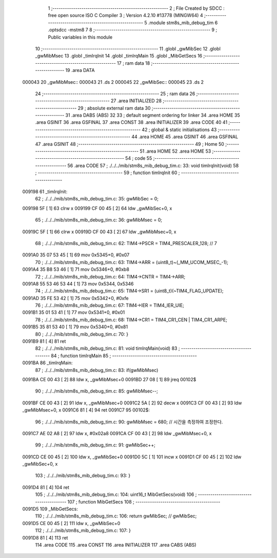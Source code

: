                                       1 ;--------------------------------------------------------
                                      2 ; File Created by SDCC : free open source ISO C Compiler 
                                      3 ; Version 4.2.10 #13778 (MINGW64)
                                      4 ;--------------------------------------------------------
                                      5 	.module stm8s_mib_debug_tim
                                      6 	.optsdcc -mstm8
                                      7 	
                                      8 ;--------------------------------------------------------
                                      9 ; Public variables in this module
                                     10 ;--------------------------------------------------------
                                     11 	.globl _gwMibSec
                                     12 	.globl _gwMibMsec
                                     13 	.globl _timIrqInit
                                     14 	.globl _timIrqMain
                                     15 	.globl _MibGetSecs
                                     16 ;--------------------------------------------------------
                                     17 ; ram data
                                     18 ;--------------------------------------------------------
                                     19 	.area DATA
      000043                         20 _gwMibMsec::
      000043                         21 	.ds 2
      000045                         22 _gwMibSec::
      000045                         23 	.ds 2
                                     24 ;--------------------------------------------------------
                                     25 ; ram data
                                     26 ;--------------------------------------------------------
                                     27 	.area INITIALIZED
                                     28 ;--------------------------------------------------------
                                     29 ; absolute external ram data
                                     30 ;--------------------------------------------------------
                                     31 	.area DABS (ABS)
                                     32 
                                     33 ; default segment ordering for linker
                                     34 	.area HOME
                                     35 	.area GSINIT
                                     36 	.area GSFINAL
                                     37 	.area CONST
                                     38 	.area INITIALIZER
                                     39 	.area CODE
                                     40 
                                     41 ;--------------------------------------------------------
                                     42 ; global & static initialisations
                                     43 ;--------------------------------------------------------
                                     44 	.area HOME
                                     45 	.area GSINIT
                                     46 	.area GSFINAL
                                     47 	.area GSINIT
                                     48 ;--------------------------------------------------------
                                     49 ; Home
                                     50 ;--------------------------------------------------------
                                     51 	.area HOME
                                     52 	.area HOME
                                     53 ;--------------------------------------------------------
                                     54 ; code
                                     55 ;--------------------------------------------------------
                                     56 	.area CODE
                                     57 ;	./../../mib/stm8s_mib_debug_tim.c: 33: void timIrqInit(void)
                                     58 ;	-----------------------------------------
                                     59 ;	 function timIrqInit
                                     60 ;	-----------------------------------------
      009198                         61 _timIrqInit:
                                     62 ;	./../../mib/stm8s_mib_debug_tim.c: 35: gwMibSec = 0;
      009198 5F               [ 1]   63 	clrw	x
      009199 CF 00 45         [ 2]   64 	ldw	_gwMibSec+0, x
                                     65 ;	./../../mib/stm8s_mib_debug_tim.c: 36: gwMibMsec = 0;
      00919C 5F               [ 1]   66 	clrw	x
      00919D CF 00 43         [ 2]   67 	ldw	_gwMibMsec+0, x
                                     68 ;	./../../mib/stm8s_mib_debug_tim.c: 62: TIM4->PSCR  = TIM4_PRESCALER_128; // 7
      0091A0 35 07 53 45      [ 1]   69 	mov	0x5345+0, #0x07
                                     70 ;	./../../mib/stm8s_mib_debug_tim.c: 63: TIM4->ARR = (uint8_t)~(_MM_UCOM_MSEC_-1);
      0091A4 35 B8 53 46      [ 1]   71 	mov	0x5346+0, #0xb8
                                     72 ;	./../../mib/stm8s_mib_debug_tim.c: 64: TIM4->CNTR = TIM4->ARR;
      0091A8 55 53 46 53 44   [ 1]   73 	mov	0x5344, 0x5346
                                     74 ;	./../../mib/stm8s_mib_debug_tim.c: 65: TIM4->SR1 = (uint8_t)(~TIM4_FLAG_UPDATE);
      0091AD 35 FE 53 42      [ 1]   75 	mov	0x5342+0, #0xfe
                                     76 ;	./../../mib/stm8s_mib_debug_tim.c: 67: TIM4->IER = TIM4_IER_UIE;
      0091B1 35 01 53 41      [ 1]   77 	mov	0x5341+0, #0x01
                                     78 ;	./../../mib/stm8s_mib_debug_tim.c: 68: TIM4->CR1 = TIM4_CR1_CEN | TIM4_CR1_ARPE;
      0091B5 35 81 53 40      [ 1]   79 	mov	0x5340+0, #0x81
                                     80 ;	./../../mib/stm8s_mib_debug_tim.c: 70: }
      0091B9 81               [ 4]   81 	ret
                                     82 ;	./../../mib/stm8s_mib_debug_tim.c: 81: void timIrqMain(void)
                                     83 ;	-----------------------------------------
                                     84 ;	 function timIrqMain
                                     85 ;	-----------------------------------------
      0091BA                         86 _timIrqMain:
                                     87 ;	./../../mib/stm8s_mib_debug_tim.c: 83: if(gwMibMsec) 
      0091BA CE 00 43         [ 2]   88 	ldw	x, _gwMibMsec+0
      0091BD 27 08            [ 1]   89 	jreq	00102$
                                     90 ;	./../../mib/stm8s_mib_debug_tim.c: 85: gwMibMsec--;
      0091BF CE 00 43         [ 2]   91 	ldw	x, _gwMibMsec+0
      0091C2 5A               [ 2]   92 	decw	x
      0091C3 CF 00 43         [ 2]   93 	ldw	_gwMibMsec+0, x
      0091C6 81               [ 4]   94 	ret
      0091C7                         95 00102$:
                                     96 ;	./../../mib/stm8s_mib_debug_tim.c: 90: gwMibMsec = 680; // 시간을 측정하여 조정한다.
      0091C7 AE 02 A8         [ 2]   97 	ldw	x, #0x02a8
      0091CA CF 00 43         [ 2]   98 	ldw	_gwMibMsec+0, x
                                     99 ;	./../../mib/stm8s_mib_debug_tim.c: 91: gwMibSec++;
      0091CD CE 00 45         [ 2]  100 	ldw	x, _gwMibSec+0
      0091D0 5C               [ 1]  101 	incw	x
      0091D1 CF 00 45         [ 2]  102 	ldw	_gwMibSec+0, x
                                    103 ;	./../../mib/stm8s_mib_debug_tim.c: 93: }
      0091D4 81               [ 4]  104 	ret
                                    105 ;	./../../mib/stm8s_mib_debug_tim.c: 104: uint16_t MibGetSecs(void)
                                    106 ;	-----------------------------------------
                                    107 ;	 function MibGetSecs
                                    108 ;	-----------------------------------------
      0091D5                        109 _MibGetSecs:
                                    110 ;	./../../mib/stm8s_mib_debug_tim.c: 106: return gwMibSec; // gwMibSec;
      0091D5 CE 00 45         [ 2]  111 	ldw	x, _gwMibSec+0
                                    112 ;	./../../mib/stm8s_mib_debug_tim.c: 107: }
      0091D8 81               [ 4]  113 	ret
                                    114 	.area CODE
                                    115 	.area CONST
                                    116 	.area INITIALIZER
                                    117 	.area CABS (ABS)
